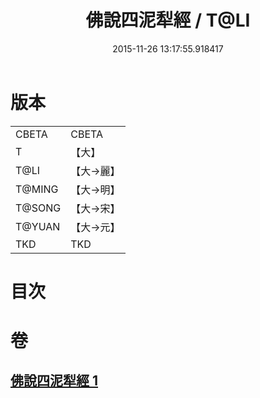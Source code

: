 #+TITLE: 佛說四泥犁經 / T@LI
#+DATE: 2015-11-26 13:17:55.918417
* 版本
 |     CBETA|CBETA   |
 |         T|【大】     |
 |      T@LI|【大→麗】   |
 |    T@MING|【大→明】   |
 |    T@SONG|【大→宋】   |
 |    T@YUAN|【大→元】   |
 |       TKD|TKD     |

* 目次
* 卷
** [[file:KR6a0142_001.txt][佛說四泥犁經 1]]
